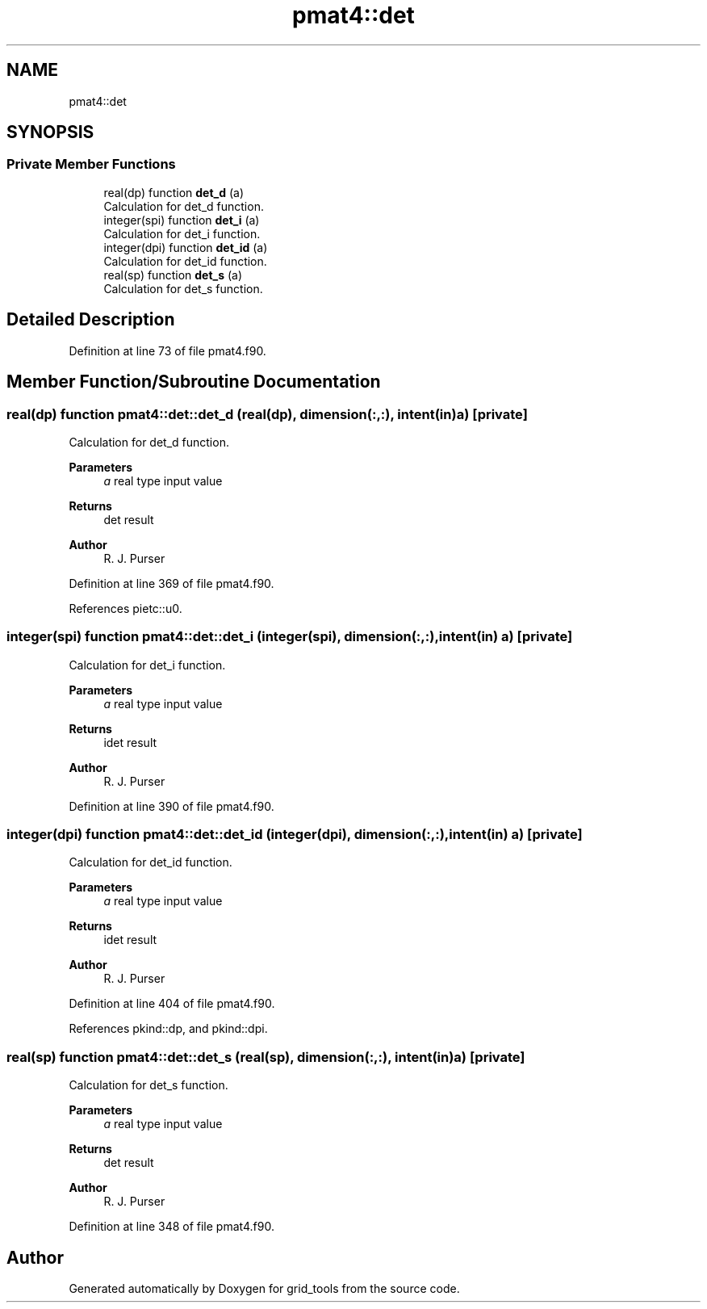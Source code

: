 .TH "pmat4::det" 3 "Thu Mar 25 2021" "Version 1.0.0" "grid_tools" \" -*- nroff -*-
.ad l
.nh
.SH NAME
pmat4::det
.SH SYNOPSIS
.br
.PP
.SS "Private Member Functions"

.in +1c
.ti -1c
.RI "real(dp) function \fBdet_d\fP (a)"
.br
.RI "Calculation for det_d function\&. "
.ti -1c
.RI "integer(spi) function \fBdet_i\fP (a)"
.br
.RI "Calculation for det_i function\&. "
.ti -1c
.RI "integer(dpi) function \fBdet_id\fP (a)"
.br
.RI "Calculation for det_id function\&. "
.ti -1c
.RI "real(sp) function \fBdet_s\fP (a)"
.br
.RI "Calculation for det_s function\&. "
.in -1c
.SH "Detailed Description"
.PP 
Definition at line 73 of file pmat4\&.f90\&.
.SH "Member Function/Subroutine Documentation"
.PP 
.SS "real(dp) function pmat4::det::det_d (real(dp), dimension(:,:), intent(in) a)\fC [private]\fP"

.PP
Calculation for det_d function\&. 
.PP
\fBParameters\fP
.RS 4
\fIa\fP real type input value 
.RE
.PP
\fBReturns\fP
.RS 4
det result 
.RE
.PP
\fBAuthor\fP
.RS 4
R\&. J\&. Purser 
.RE
.PP

.PP
Definition at line 369 of file pmat4\&.f90\&.
.PP
References pietc::u0\&.
.SS "integer(spi) function pmat4::det::det_i (integer(spi), dimension(:,:), intent(in) a)\fC [private]\fP"

.PP
Calculation for det_i function\&. 
.PP
\fBParameters\fP
.RS 4
\fIa\fP real type input value 
.RE
.PP
\fBReturns\fP
.RS 4
idet result 
.RE
.PP
\fBAuthor\fP
.RS 4
R\&. J\&. Purser 
.RE
.PP

.PP
Definition at line 390 of file pmat4\&.f90\&.
.SS "integer(dpi) function pmat4::det::det_id (integer(dpi), dimension(:,:), intent(in) a)\fC [private]\fP"

.PP
Calculation for det_id function\&. 
.PP
\fBParameters\fP
.RS 4
\fIa\fP real type input value 
.RE
.PP
\fBReturns\fP
.RS 4
idet result 
.RE
.PP
\fBAuthor\fP
.RS 4
R\&. J\&. Purser 
.RE
.PP

.PP
Definition at line 404 of file pmat4\&.f90\&.
.PP
References pkind::dp, and pkind::dpi\&.
.SS "real(sp) function pmat4::det::det_s (real(sp), dimension(:,:), intent(in) a)\fC [private]\fP"

.PP
Calculation for det_s function\&. 
.PP
\fBParameters\fP
.RS 4
\fIa\fP real type input value 
.RE
.PP
\fBReturns\fP
.RS 4
det result 
.RE
.PP
\fBAuthor\fP
.RS 4
R\&. J\&. Purser 
.RE
.PP

.PP
Definition at line 348 of file pmat4\&.f90\&.

.SH "Author"
.PP 
Generated automatically by Doxygen for grid_tools from the source code\&.
